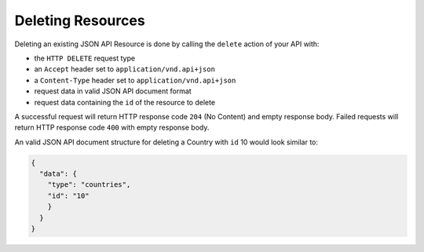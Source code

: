 Deleting Resources
==================

Deleting an existing JSON API Resource is done by calling the ``delete`` action of your API with:

- the ``HTTP DELETE`` request type
- an ``Accept`` header  set to ``application/vnd.api+json``
- a ``Content-Type`` header  set to ``application/vnd.api+json``
- request data in valid JSON API document format
- request data containing the ``id`` of the resource to delete

A successful request will return HTTP response code ``204`` (No Content)
and empty response body. Failed requests will return HTTP response
code ``400`` with empty response body.

An valid JSON API document structure for deleting a Country
with ``id`` 10 would look similar to:

.. code-block:: json

  {
    "data": {
      "type": "countries",
      "id": "10"
      }
    }
  }
